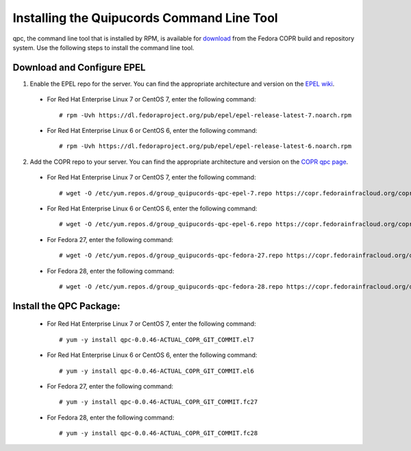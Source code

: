 .. _commandline:

Installing the Quipucords Command Line Tool
^^^^^^^^^^^^^^^^^^^^^^^^^^^^^^^^^^^^^^^^^^^
qpc, the command line tool that is installed by RPM, is available for `download <https://copr.fedorainfracloud.org/coprs/g/quipucords/qpc/>`_ from the Fedora COPR build and repository system. Use the following steps to install the command line tool.

Download and Configure EPEL
~~~~~~~~~~~~~~~~~~~~~~~~~~~
1. Enable the EPEL repo for the server. You can find the appropriate architecture and version on the `EPEL wiki <https://fedoraproject.org/wiki/EPEL>`_.

  - For Red Hat Enterprise Linux 7 or CentOS 7, enter the following command::

      # rpm -Uvh https://dl.fedoraproject.org/pub/epel/epel-release-latest-7.noarch.rpm

  - For Red Hat Enterprise Linux 6 or CentOS 6, enter the following command::

      # rpm -Uvh https://dl.fedoraproject.org/pub/epel/epel-release-latest-6.noarch.rpm

2. Add the COPR repo to your server. You can find the appropriate architecture and version on the `COPR qpc page <https://copr.fedorainfracloud.org/coprs/g/quipucords/qpc/>`_.


  - For Red Hat Enterprise Linux 7 or CentOS 7, enter the following command::

      # wget -O /etc/yum.repos.d/group_quipucords-qpc-epel-7.repo https://copr.fedorainfracloud.org/coprs/g/quipucords/qpc/repo/epel-7/group_quipucords-qpc-epel-7.repo

  - For Red Hat Enterprise Linux 6 or CentOS 6, enter the following command::

      # wget -O /etc/yum.repos.d/group_quipucords-qpc-epel-6.repo https://copr.fedorainfracloud.org/coprs/g/quipucords/qpc/repo/epel-6/group_quipucords-qpc-epel-6.repo

  - For Fedora 27, enter the following command::

      # wget -O /etc/yum.repos.d/group_quipucords-qpc-fedora-27.repo https://copr.fedorainfracloud.org/coprs/g/quipucords/qpc/repo/fedora-27/group_quipucords-qpc-fedora-27.repo

  - For Fedora 28, enter the following command::

      # wget -O /etc/yum.repos.d/group_quipucords-qpc-fedora-28.repo https://copr.fedorainfracloud.org/coprs/g/quipucords/qpc/repo/fedora-28/group_quipucords-qpc-fedora-28.repo

Install the QPC Package:
~~~~~~~~~~~~~~~~~~~~~~~~

  - For Red Hat Enterprise Linux 7 or CentOS 7, enter the following command::

      # yum -y install qpc-0.0.46-ACTUAL_COPR_GIT_COMMIT.el7

  - For Red Hat Enterprise Linux 6 or CentOS 6, enter the following command::

      # yum -y install qpc-0.0.46-ACTUAL_COPR_GIT_COMMIT.el6

  - For Fedora 27, enter the following command::

      # yum -y install qpc-0.0.46-ACTUAL_COPR_GIT_COMMIT.fc27

  - For Fedora 28, enter the following command::

      # yum -y install qpc-0.0.46-ACTUAL_COPR_GIT_COMMIT.fc28